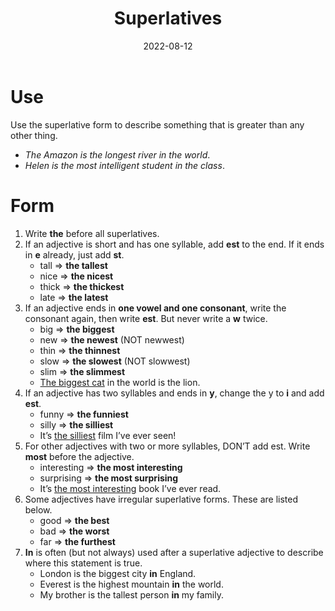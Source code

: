 #+title: Superlatives
#+date: 2022-08-12
* Use
Use the superlative form to describe something that is greater than any other thing.
- /The Amazon is the longest river in the world/.
- /Helen is the most intelligent student in the class/.
* Form
1) Write *the* before all superlatives.
2) If an adjective is short and has one syllable, add *est* to the end. If it ends in *e* already, just add *st*.
   - tall => *the tallest*
   - nice => *the nicest*
   - thick => *the thickest*
   - late => *the latest*
3) If an adjective ends in *one vowel and one consonant*, write the consonant again, then write *est*. But never write a *w* twice.
   - big => *the biggest*
   - new => *the newest* (NOT newwest)
   - thin => *the  thinnest*
   - slow => *the slowest* (NOT slowwest)
   - slim => *the slimmest*
   - _The biggest cat_ in the world is the lion.
4) If an adjective has two syllables and ends in *y*, change the y to *i* and add *est*.
   - funny => *the funniest*
   - silly => *the silliest*
   - It’s _the silliest_ film I’ve ever seen!
5) For other adjectives with two or more syllables, DON’T add est. Write *most* before the adjective.
   - interesting => *the most interesting*
   - surprising => *the most surprising*
   - It’s _the most interesting_ book I’ve ever read.
6) Some adjectives have irregular superlative forms. These are listed below.
   - good => *the best*
   - bad => *the worst*
   - far => *the furthest*
7) *In* is often (but not always) used after a superlative adjective to describe where this statement is true.
   - London is the biggest city *in* England.
   - Everest is the highest mountain *in* the world.
   - My brother is the tallest person *in* my family.
